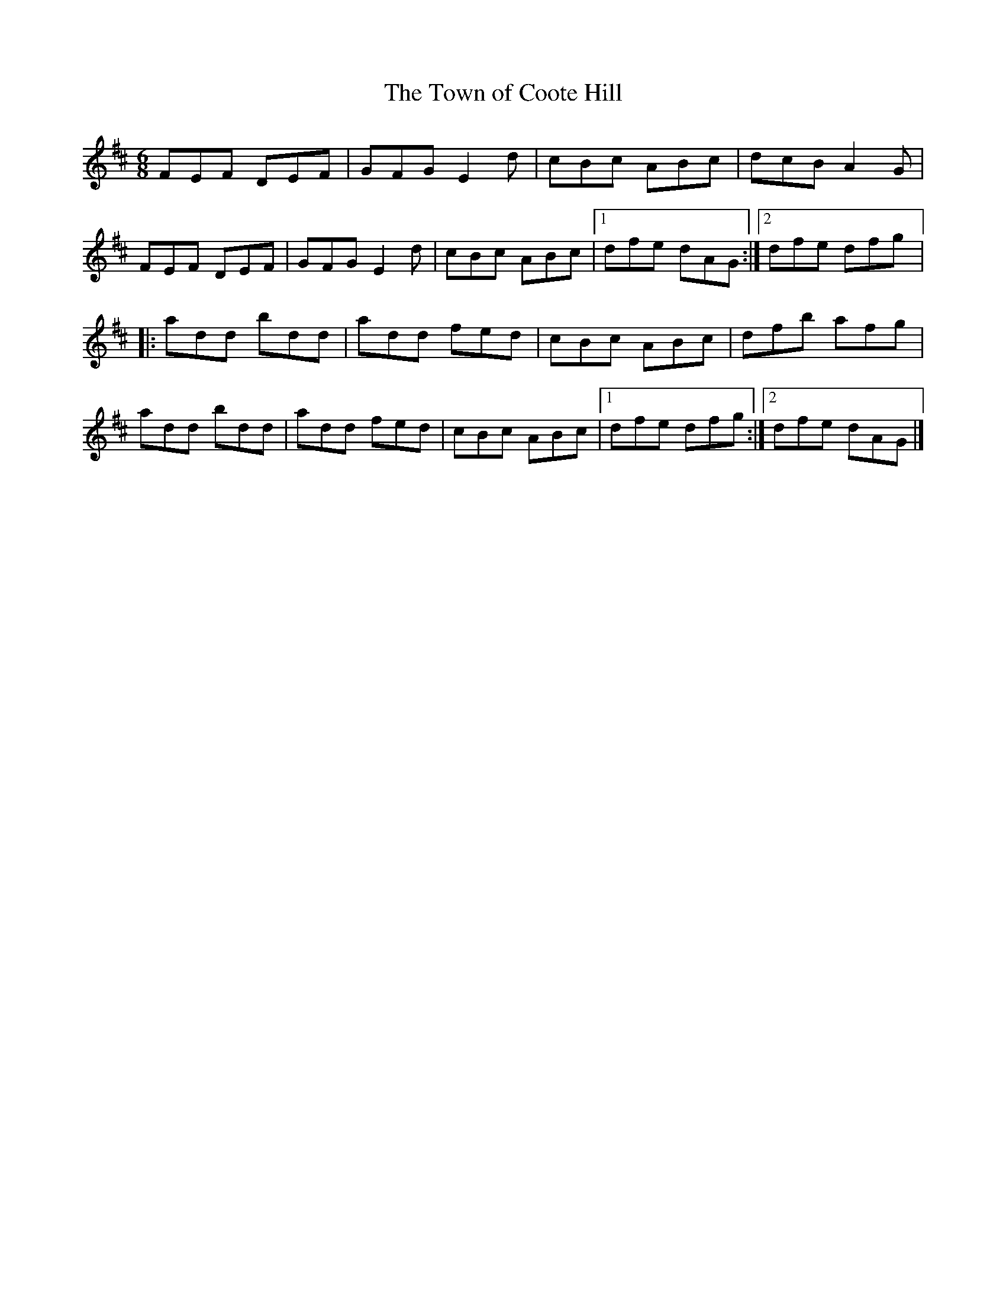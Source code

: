 X:244
T:The Town of Coote Hill
S:Emma Corbett - https://www.facebook.com/dungarvansingersclub/videos/1089104164488921/
R:jig
M:6/8
L:1/8
K:D
FEF DEF | GFG E2d | cBc ABc | dcB A2G |
FEF DEF | GFG E2d | cBc ABc |1 dfe dAG :|2 dfe dfg |:
add bdd | add fed | cBc ABc | dfb afg |
add bdd | add fed | cBc ABc |1 dfe dfg :|2 dfe dAG |]
